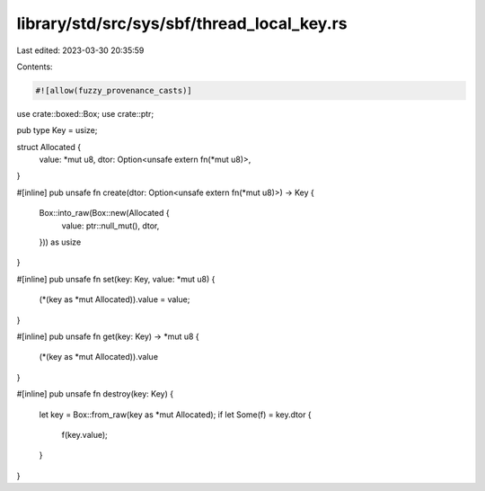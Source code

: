 library/std/src/sys/sbf/thread_local_key.rs
===========================================

Last edited: 2023-03-30 20:35:59

Contents:

.. code-block:: rs

    #![allow(fuzzy_provenance_casts)]
use crate::boxed::Box;
use crate::ptr;

pub type Key = usize;

struct Allocated {
    value: *mut u8,
    dtor: Option<unsafe extern fn(*mut u8)>,
}

#[inline]
pub unsafe fn create(dtor: Option<unsafe extern fn(*mut u8)>) -> Key {
    Box::into_raw(Box::new(Allocated {
        value: ptr::null_mut(),
        dtor,
    })) as usize
}

#[inline]
pub unsafe fn set(key: Key, value: *mut u8) {
    (*(key as *mut Allocated)).value = value;
}

#[inline]
pub unsafe fn get(key: Key) -> *mut u8 {
    (*(key as *mut Allocated)).value
}

#[inline]
pub unsafe fn destroy(key: Key) {
    let key = Box::from_raw(key as *mut Allocated);
    if let Some(f) = key.dtor {
        f(key.value);
    }
}


